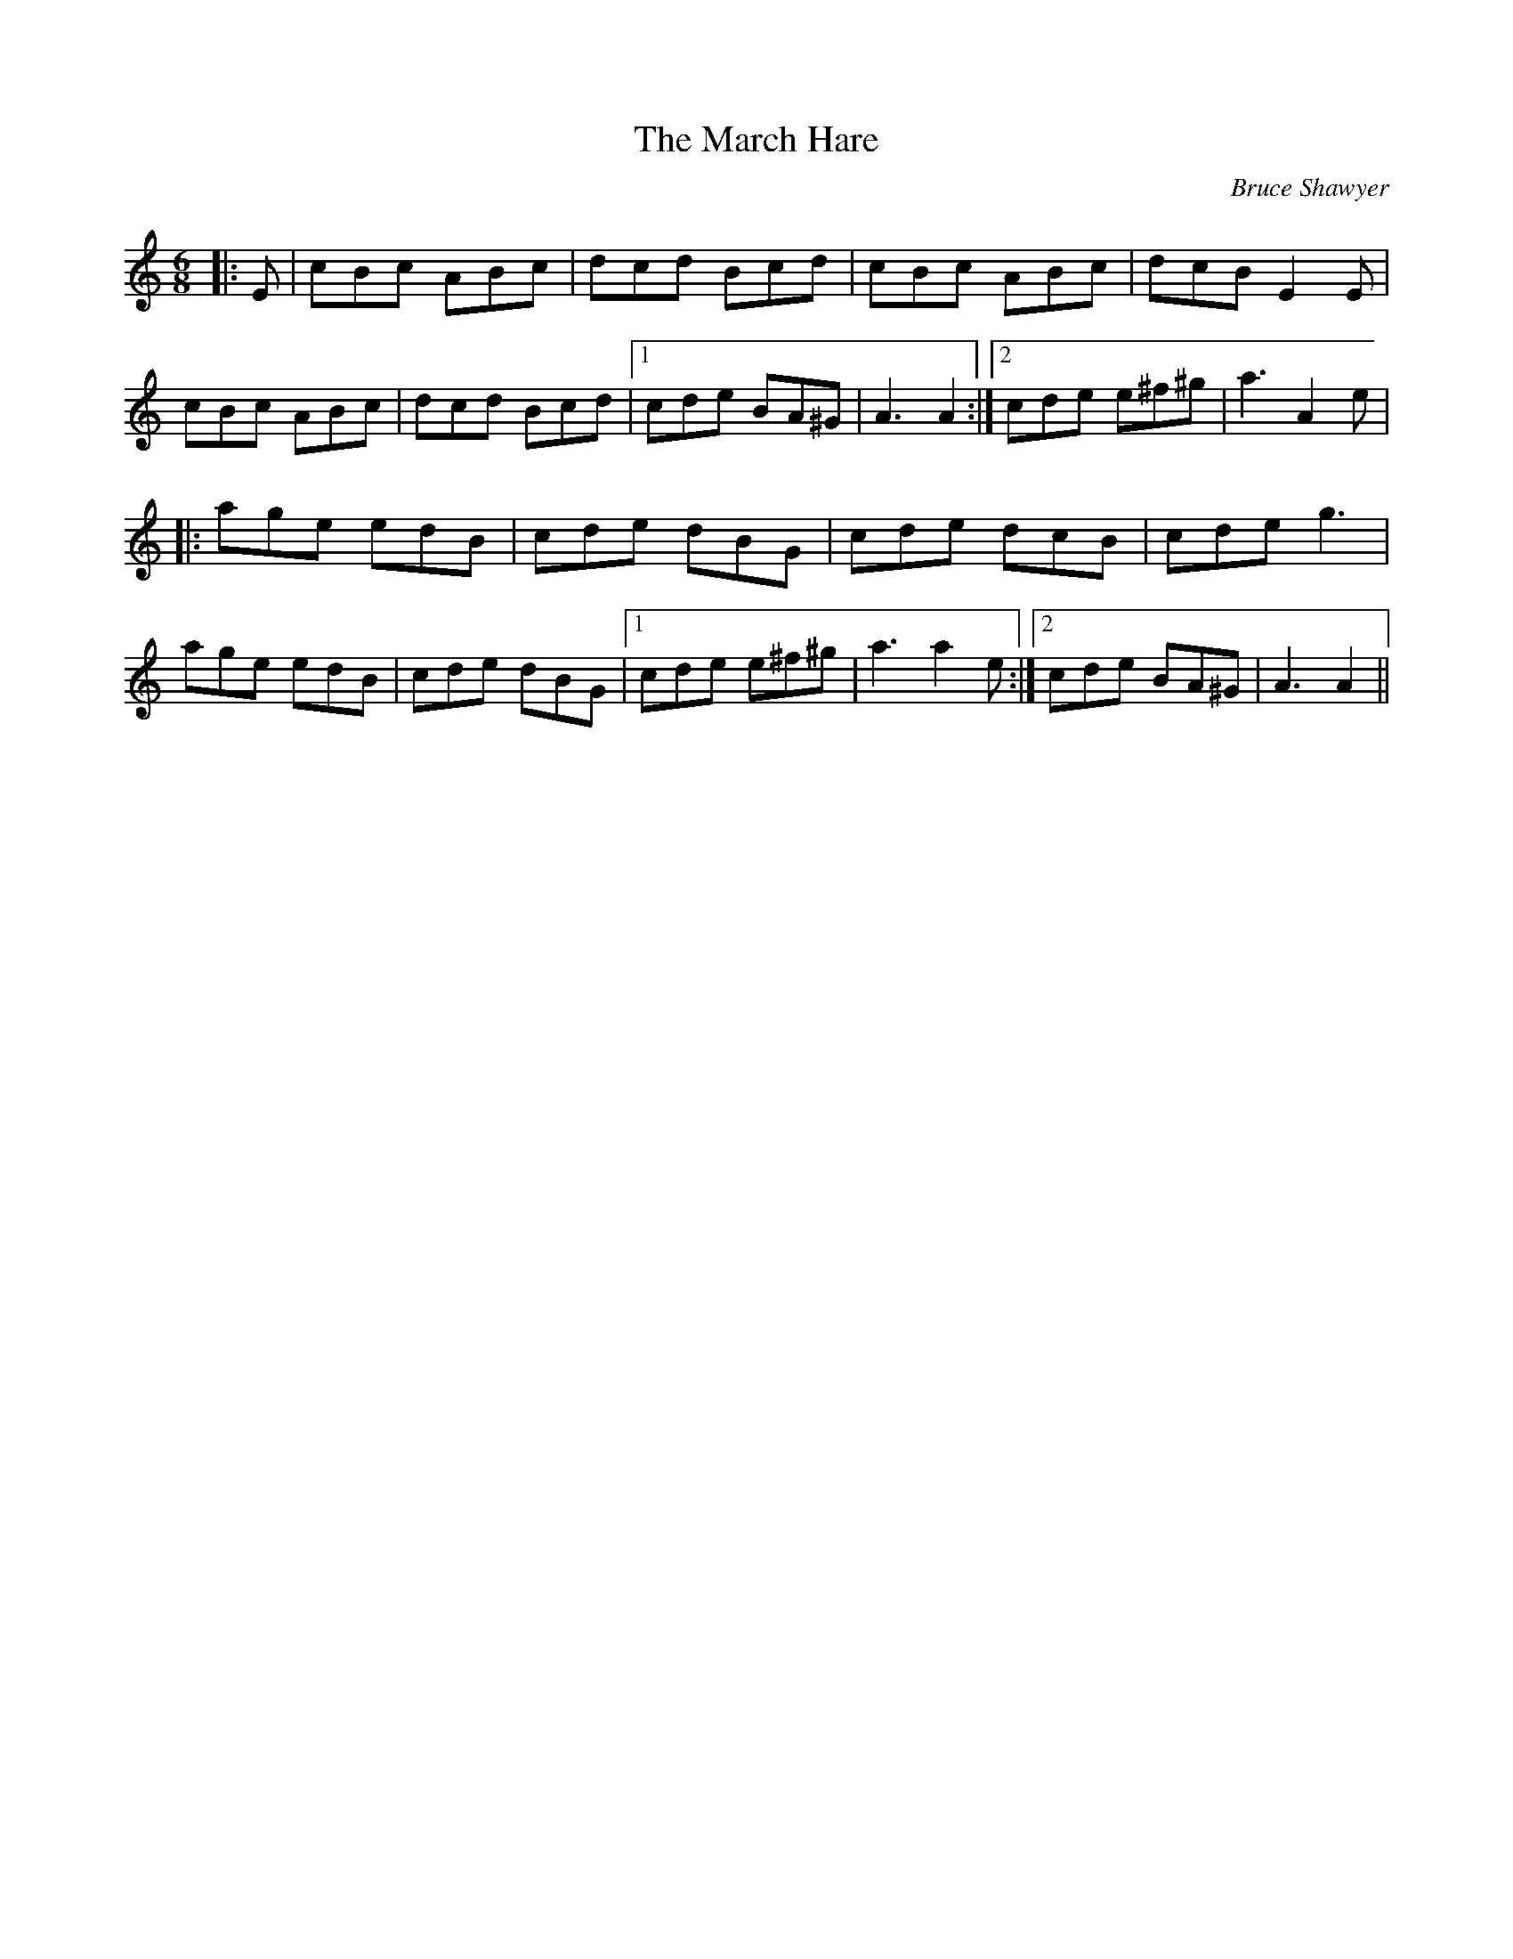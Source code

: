 X:1
T: The March Hare
C:Bruce Shawyer
R:Jig
I:speed 180
K:Am
M:6/8
L:1/16
|:E2|c2B2c2 A2B2c2|d2c2d2 B2c2d2|c2B2c2 A2B2c2|d2c2B2 E4E2|
c2B2c2 A2B2c2|d2c2d2 B2c2d2|1c2d2e2 B2A2^G2|A6 A4:|2c2d2e2 e2^f2^g2|a6 A4e2|
|:a2g2e2 e2d2B2|c2d2e2 d2B2G2|c2d2e2 d2c2B2|c2d2e2 g6|
a2g2e2 e2d2B2|c2d2e2 d2B2G2|1c2d2e2 e2^f2^g2|a6 a4e2:|2c2d2e2 B2A2^G2|A6 A4||
